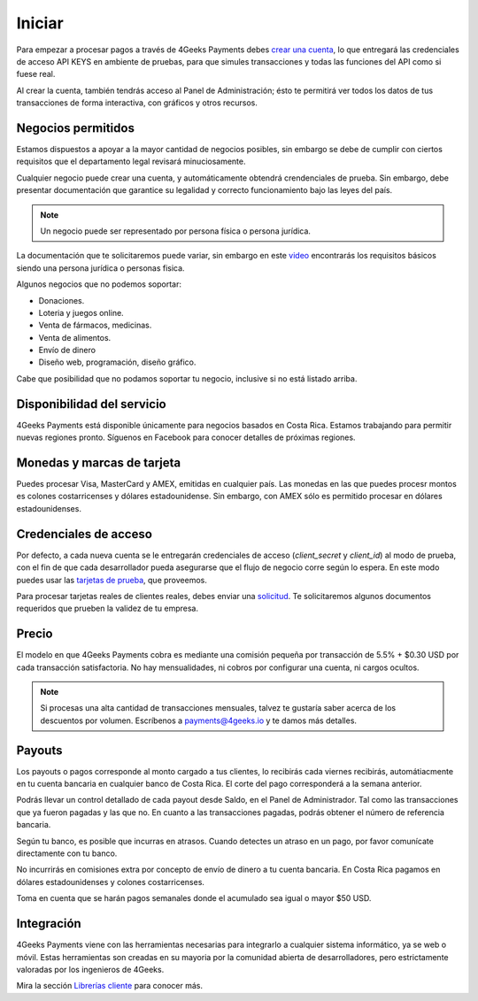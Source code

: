 =============
Iniciar
=============
Para empezar a procesar pagos a través de 4Geeks Payments debes 
`crear una cuenta <http://dashboard.payments.4geeks.io/accounts/register>`_, lo que entregará
las credenciales de acceso API KEYS en ambiente de pruebas, para que simules transacciones y todas las funciones del API
como si fuese real. 

Al crear la cuenta, también tendrás acceso al Panel de Administración; ésto te permitirá ver todos los datos 
de tus transacciones de forma interactiva, con gráficos y otros recursos.

Negocios permitidos
----------------------------

Estamos dispuestos a apoyar a la mayor cantidad de negocios posibles, sin embargo se debe de cumplir con ciertos requisitos que el departamento legal revisará minuciosamente. 

Cualquier negocio puede crear una cuenta, y automáticamente obtendrá crendenciales de prueba. Sin embargo, debe presentar documentación que garantice su legalidad y correcto funcionamiento bajo las leyes del país.

.. note::
  Un negocio puede ser representado por persona física o persona jurídica.
  
La documentación que te solicitaremos puede variar, sin embargo en este `video <https://youtu.be/NAZUyIrFdoc>`_ encontrarás los requisitos básicos siendo una persona jurídica o personas fisica.

Algunos negocios que no podemos soportar:

* Donaciones.
* Loteria y juegos online.
* Venta de fármacos, medicinas.
* Venta de alimentos.
* Envío de dinero
* Diseño web, programación, diseño gráfico. 

Cabe que posibilidad que no podamos soportar tu negocio, inclusive si no está listado arriba.
  

Disponibilidad del servicio
---------------------------
4Geeks Payments está disponible únicamente para negocios basados en Costa Rica. Estamos trabajando para permitir nuevas regiones pronto. Síguenos en Facebook para conocer detalles de próximas regiones.

Monedas y marcas de tarjeta
---------------------------
Puedes procesar Visa, MasterCard y AMEX, emitidas en cualquier país. 
Las monedas en las que puedes procesr montos es colones costarricenses y dólares estadounidense. Sin embargo, con AMEX sólo es permitido procesar en dólares estadounidenses.

Credenciales de acceso
-----------------------
Por defecto, a cada nueva cuenta se le entregarán credenciales de acceso (`client_secret` y `client_id`) al modo de prueba, con el fin de que cada desarrollador pueda asegurarse que el flujo de negocio corre según lo espera. En este modo puedes usar las `tarjetas de prueba <http://docs.payments.4geeks.io/#testing-cards>`_, que proveemos.

Para procesar tarjetas reales de clientes reales, debes enviar una `solicitud <https://dashboard.payments.4geeks.io/request-live/>`_. Te solicitaremos algunos documentos requeridos que prueben la validez de tu empresa.

Precio
-------
El modelo en que 4Geeks Payments cobra es mediante una comisión pequeña por transacción de 5.5% + $0.30 USD por cada transacción satisfactoria. No hay mensualidades, ni cobros por configurar una cuenta, ni cargos ocultos.

.. note::
  Si procesas una alta cantidad de transacciones mensuales, talvez te gustaría saber acerca de los descuentos por volumen.
  Escríbenos a payments@4geeks.io y te damos más detalles.

Payouts
-------
Los payouts o pagos corresponde al monto cargado a tus clientes, lo recibirás cada viernes recibirás, automátiacmente en tu cuenta bancaria en cualquier banco de Costa Rica. El corte del pago corresponderá a la semana anterior.

Podrás llevar un control detallado de cada payout desde Saldo, en el Panel de Administrador. Tal como las transacciones que ya fueron pagadas y las que no. En cuanto a las transacciones pagadas, podrás obtener el número de referencia bancaria.

Según tu banco, es posible que incurras en atrasos. Cuando detectes un atraso en un pago, por favor comunícate directamente con tu banco.

No incurrirás en comisiones extra por concepto de envío de dinero a tu cuenta bancaria. En Costa Rica pagamos en dólares estadounidenses y colones costarricenses.

Toma en cuenta que se harán pagos semanales donde el acumulado sea igual o mayor $50 USD.

Integración
-----------
4Geeks Payments viene con las herramientas necesarias para integrarlo a cualquier sistema informático, ya se web o móvil. Estas herramientas son creadas en su mayoria por la comunidad abierta de desarrolladores, pero estrictamente valoradas por los ingenieros de 4Geeks.

Mira la sección `Librerías cliente <http://gpayments-support.readthedocs.io/en/latest/libreria.html>`_ para conocer más.
